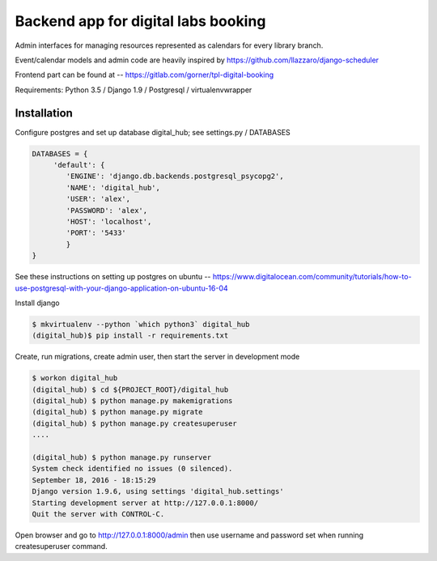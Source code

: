 Backend app for digital labs booking
====================================

Admin interfaces for managing resources represented as calendars for every
library branch.

Event/calendar models and admin code are heavily inspired by
https://github.com/llazzaro/django-scheduler

Frontend part can be found at -- https://gitlab.com/gorner/tpl-digital-booking


Requirements: Python 3.5 / Django 1.9 / Postgresql / virtualenvwrapper

Installation
~~~~~~~~~~~~~

Configure postgres and set up database digital_hub; see settings.py / DATABASES

.. code-block :: python

    DATABASES = {
         'default': {
            'ENGINE': 'django.db.backends.postgresql_psycopg2',
            'NAME': 'digital_hub',
            'USER': 'alex',
            'PASSWORD': 'alex',
            'HOST': 'localhost',
            'PORT': '5433'
            }
    }


See these instructions on setting up postgres on ubuntu -- https://www.digitalocean.com/community/tutorials/how-to-use-postgresql-with-your-django-application-on-ubuntu-16-04


Install django

.. code-block :: bash

    $ mkvirtualenv --python `which python3` digital_hub
    (digital_hub)$ pip install -r requirements.txt


Create, run migrations, create admin user, then start the server in development mode


.. code-block :: bash

    $ workon digital_hub
    (digital_hub) $ cd ${PROJECT_ROOT}/digital_hub
    (digital_hub) $ python manage.py makemigrations
    (digital_hub) $ python manage.py migrate
    (digital_hub) $ python manage.py createsuperuser
    ....

    (digital_hub) $ python manage.py runserver
    System check identified no issues (0 silenced).
    September 18, 2016 - 18:15:29
    Django version 1.9.6, using settings 'digital_hub.settings'
    Starting development server at http://127.0.0.1:8000/
    Quit the server with CONTROL-C.



Open browser and go to http://127.0.0.1:8000/admin then use username and password
set when running createsuperuser command.